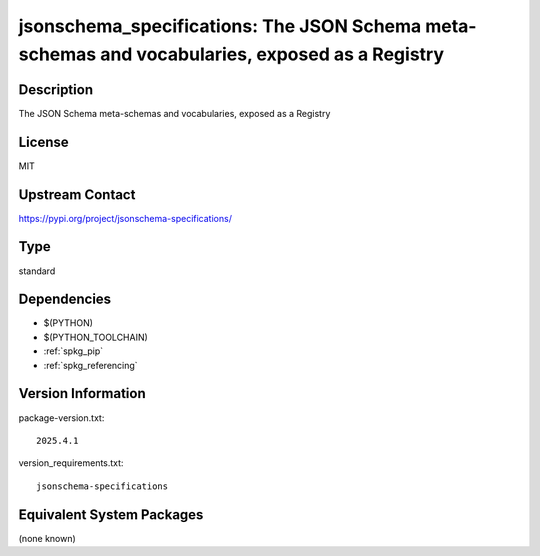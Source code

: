 .. _spkg_jsonschema_specifications:

jsonschema_specifications: The JSON Schema meta-schemas and vocabularies, exposed as a Registry
===============================================================================================

Description
-----------

The JSON Schema meta-schemas and vocabularies, exposed as a Registry

License
-------

MIT

Upstream Contact
----------------

https://pypi.org/project/jsonschema-specifications/



Type
----

standard


Dependencies
------------

- $(PYTHON)
- $(PYTHON_TOOLCHAIN)
- :ref:`spkg_pip`
- :ref:`spkg_referencing`

Version Information
-------------------

package-version.txt::

    2025.4.1

version_requirements.txt::

    jsonschema-specifications

Equivalent System Packages
--------------------------

(none known)
